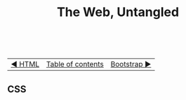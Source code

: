 #+TITLE:The Web, Untangled
#+HTML:<br>

| [[./#][◀ HTML]] | [[./index.html][Table of contents]] | [[./#][Bootstrap ▶]] |
| <l>    | <c>               |                           <r> |

** CSS
